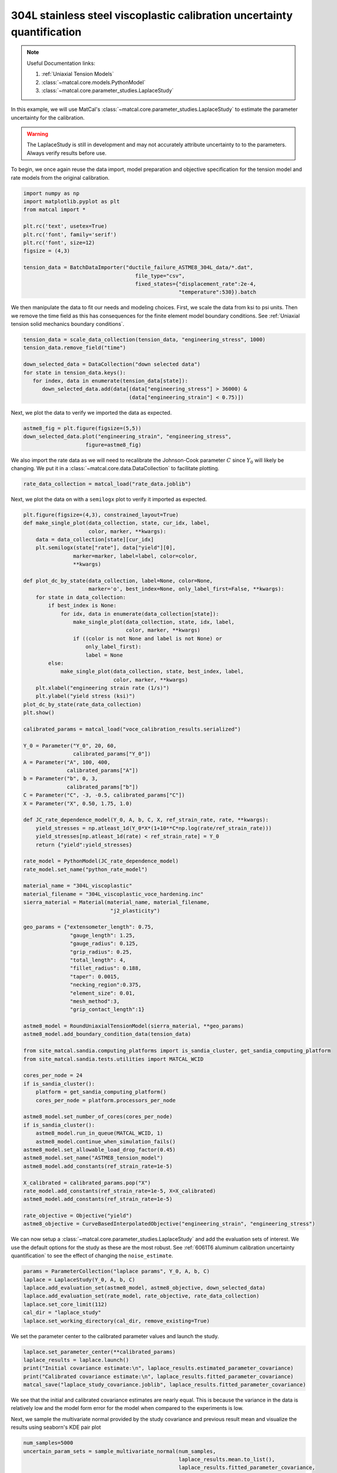 
.. DO NOT EDIT.
.. THIS FILE WAS AUTOMATICALLY GENERATED BY SPHINX-GALLERY.
.. TO MAKE CHANGES, EDIT THE SOURCE PYTHON FILE:
.. "advanced_examples/304L_viscoplastic_calibration/plot_304L_f_tension_laplace_study_cluster.py"
.. LINE NUMBERS ARE GIVEN BELOW.

.. only:: html

    .. note::
        :class: sphx-glr-download-link-note

        :ref:`Go to the end <sphx_glr_download_advanced_examples_304L_viscoplastic_calibration_plot_304L_f_tension_laplace_study_cluster.py>`
        to download the full example code.

.. rst-class:: sphx-glr-example-title

.. _sphx_glr_advanced_examples_304L_viscoplastic_calibration_plot_304L_f_tension_laplace_study_cluster.py:


304L stainless steel viscoplastic calibration uncertainty quantification
------------------------------------------------------------------------

.. note::
    Useful Documentation links:

    #. :ref:`Uniaxial Tension Models`
    #. :class:`~matcal.core.models.PythonModel`
    #. :class:`~matcal.core.parameter_studies.LaplaceStudy`
    
In this example, we will use MatCal's :class:`~matcal.core.parameter_studies.LaplaceStudy`
to estimate the parameter uncertainty for the calibration. 

.. warning::
    The LaplaceStudy is still in development and may not accurately attribute uncertainty to 
    to the parameters. Always verify results before use.
        
To begin, we once again reuse the data import, model preparation 
and objective specification for the tension model and rate 
models from the original calibration.    

.. GENERATED FROM PYTHON SOURCE LINES 23-37

.. code-block:: Python

    import numpy as np
    import matplotlib.pyplot as plt
    from matcal import *

    plt.rc('text', usetex=True)
    plt.rc('font', family='serif')
    plt.rc('font', size=12)
    figsize = (4,3)

    tension_data = BatchDataImporter("ductile_failure_ASTME8_304L_data/*.dat", 
                                        file_type="csv", 
                                        fixed_states={"displacement_rate":2e-4, 
                                                      "temperature":530}).batch








.. GENERATED FROM PYTHON SOURCE LINES 38-42

We then manipulate the data to fit our needs and modeling choices. First, 
we scale the data from ksi to psi units. Then we remove the time field 
as this has consequences for the finite element model boundary conditions. 
See :ref:`Uniaxial tension solid mechanics boundary conditions`.

.. GENERATED FROM PYTHON SOURCE LINES 42-51

.. code-block:: Python

    tension_data = scale_data_collection(tension_data, "engineering_stress", 1000)
    tension_data.remove_field("time")

    down_selected_data = DataCollection("down selected data")
    for state in tension_data.keys():
       for index, data in enumerate(tension_data[state]):
          down_selected_data.add(data[(data["engineering_stress"] > 36000) &
                                      (data["engineering_strain"] < 0.75)])








.. GENERATED FROM PYTHON SOURCE LINES 52-53

Next, we plot the data to verify we imported the data as expected.

.. GENERATED FROM PYTHON SOURCE LINES 53-57

.. code-block:: Python

    astme8_fig = plt.figure(figsize=(5,5))
    down_selected_data.plot("engineering_strain", "engineering_stress", 
                        figure=astme8_fig)




.. image-sg:: /advanced_examples/304L_viscoplastic_calibration/images/sphx_glr_plot_304L_f_tension_laplace_study_cluster_001.png
   :alt: plot 304L f tension laplace study cluster
   :srcset: /advanced_examples/304L_viscoplastic_calibration/images/sphx_glr_plot_304L_f_tension_laplace_study_cluster_001.png
   :class: sphx-glr-single-img





.. GENERATED FROM PYTHON SOURCE LINES 58-62

We also import the rate data as we will need to recalibrate 
the Johnson-Cook parameter :math:`C` since :math:`Y_0` will 
likely be changing. We put it in a :class:`~matcal.core.data.DataCollection`
to facilitate plotting.

.. GENERATED FROM PYTHON SOURCE LINES 62-64

.. code-block:: Python

    rate_data_collection = matcal_load("rate_data.joblib")








.. GENERATED FROM PYTHON SOURCE LINES 65-67

Next, we plot the data on with a ``semilogx`` plot to verify it imported 
as expected.

.. GENERATED FROM PYTHON SOURCE LINES 67-155

.. code-block:: Python

    plt.figure(figsize=(4,3), constrained_layout=True)
    def make_single_plot(data_collection, state, cur_idx, label, 
                         color, marker, **kwargs):
        data = data_collection[state][cur_idx]
        plt.semilogx(state["rate"], data["yield"][0],
                    marker=marker, label=label, color=color, 
                    **kwargs)

    def plot_dc_by_state(data_collection, label=None, color=None,
                         marker='o', best_index=None, only_label_first=False, **kwargs):
        for state in data_collection:
            if best_index is None:
                for idx, data in enumerate(data_collection[state]):
                    make_single_plot(data_collection, state, idx, label, 
                                     color, marker, **kwargs)
                    if ((color is not None and label is not None) or
                        only_label_first):
                        label = None
            else:
                make_single_plot(data_collection, state, best_index, label, 
                                 color, marker, **kwargs)
        plt.xlabel("engineering strain rate (1/s)")
        plt.ylabel("yield stress (ksi)")
    plot_dc_by_state(rate_data_collection)
    plt.show()

    calibrated_params = matcal_load("voce_calibration_results.serialized")

    Y_0 = Parameter("Y_0", 20, 60, 
                    calibrated_params["Y_0"])
    A = Parameter("A", 100, 400, 
                  calibrated_params["A"])
    b = Parameter("b", 0, 3, 
                  calibrated_params["b"])
    C = Parameter("C", -3, -0.5, calibrated_params["C"])
    X = Parameter("X", 0.50, 1.75, 1.0)

    def JC_rate_dependence_model(Y_0, A, b, C, X, ref_strain_rate, rate, **kwargs):
        yield_stresses = np.atleast_1d(Y_0*X*(1+10**C*np.log(rate/ref_strain_rate)))
        yield_stresses[np.atleast_1d(rate) < ref_strain_rate] = Y_0
        return {"yield":yield_stresses}

    rate_model = PythonModel(JC_rate_dependence_model)
    rate_model.set_name("python_rate_model")

    material_name = "304L_viscoplastic"
    material_filename = "304L_viscoplastic_voce_hardening.inc"
    sierra_material = Material(material_name, material_filename,
                                "j2_plasticity")

    geo_params = {"extensometer_length": 0.75,
                   "gauge_length": 1.25, 
                   "gauge_radius": 0.125, 
                   "grip_radius": 0.25, 
                   "total_length": 4, 
                   "fillet_radius": 0.188,
                   "taper": 0.0015,
                   "necking_region":0.375,
                   "element_size": 0.01,
                   "mesh_method":3, 
                   "grip_contact_length":1}

    astme8_model = RoundUniaxialTensionModel(sierra_material, **geo_params)            
    astme8_model.add_boundary_condition_data(tension_data)       

    from site_matcal.sandia.computing_platforms import is_sandia_cluster, get_sandia_computing_platform
    from site_matcal.sandia.tests.utilities import MATCAL_WCID

    cores_per_node = 24
    if is_sandia_cluster():
        platform = get_sandia_computing_platform()
        cores_per_node = platform.processors_per_node

    astme8_model.set_number_of_cores(cores_per_node)
    if is_sandia_cluster():       
        astme8_model.run_in_queue(MATCAL_WCID, 1)
        astme8_model.continue_when_simulation_fails()
    astme8_model.set_allowable_load_drop_factor(0.45)
    astme8_model.set_name("ASTME8_tension_model")
    astme8_model.add_constants(ref_strain_rate=1e-5)

    X_calibrated = calibrated_params.pop("X")
    rate_model.add_constants(ref_strain_rate=1e-5, X=X_calibrated)
    astme8_model.add_constants(ref_strain_rate=1e-5)

    rate_objective = Objective("yield")
    astme8_objective = CurveBasedInterpolatedObjective("engineering_strain", "engineering_stress")




.. image-sg:: /advanced_examples/304L_viscoplastic_calibration/images/sphx_glr_plot_304L_f_tension_laplace_study_cluster_002.png
   :alt: plot 304L f tension laplace study cluster
   :srcset: /advanced_examples/304L_viscoplastic_calibration/images/sphx_glr_plot_304L_f_tension_laplace_study_cluster_002.png
   :class: sphx-glr-single-img





.. GENERATED FROM PYTHON SOURCE LINES 156-161

We can now setup a :class:`~matcal.core.parameter_studies.LaplaceStudy` 
and add the evaluation sets of interest. We use the default options for the 
study as these are the most robust. 
See :ref:`6061T6 aluminum calibration uncertainty quantification` to 
see the effect of changing the ``noise_estimate``. 

.. GENERATED FROM PYTHON SOURCE LINES 161-169

.. code-block:: Python

    params = ParameterCollection("laplace params", Y_0, A, b, C)
    laplace = LaplaceStudy(Y_0, A, b, C)
    laplace.add_evaluation_set(astme8_model, astme8_objective, down_selected_data)
    laplace.add_evaluation_set(rate_model, rate_objective, rate_data_collection)
    laplace.set_core_limit(112)
    cal_dir = "laplace_study"
    laplace.set_working_directory(cal_dir, remove_existing=True)








.. GENERATED FROM PYTHON SOURCE LINES 170-172

We set the parameter center to the calibrated parameter values 
and launch the study. 

.. GENERATED FROM PYTHON SOURCE LINES 172-178

.. code-block:: Python

    laplace.set_parameter_center(**calibrated_params)
    laplace_results = laplace.launch()
    print("Initial covariance estimate:\n", laplace_results.estimated_parameter_covariance)
    print("Calibrated covariance estimate:\n", laplace_results.fitted_parameter_covariance)
    matcal_save("laplace_study_covariance.joblib", laplace_results.fitted_parameter_covariance)





.. rst-class:: sphx-glr-script-out

 .. code-block:: none

    Initial covariance estimate:
     [[ 1.32357677e+01  4.53139620e+01 -9.89798700e-01 -1.01783736e+00]
     [ 4.53139620e+01  2.66267034e+02 -5.43965571e+00 -4.03476708e+00]
     [-9.89798700e-01 -5.43965571e+00  1.13314900e-01  8.52505958e-02]
     [-1.01783736e+00 -4.03476708e+00  8.52505958e-02  8.18732729e-02]]
    Calibrated covariance estimate:
     [[ 1.28891310e+01  4.80051628e+01 -1.02330264e+00 -1.02768292e+00]
     [ 4.80051628e+01  3.00747466e+02 -5.99599467e+00 -4.42177079e+00]
     [-1.02330264e+00 -5.99599467e+00  1.21952562e-01  9.11270764e-02]
     [-1.02768292e+00 -4.42177079e+00  9.11270764e-02  8.57130861e-02]]




.. GENERATED FROM PYTHON SOURCE LINES 179-182

We see that the initial and calibrated covariance estimates are nearly equal. 
This is because the variance in the data is relatively low and the model 
form error for the model when compared to the experiments is low.

.. GENERATED FROM PYTHON SOURCE LINES 185-188

Next, we sample the multivariate normal provided by the study covariance 
and previous result mean and visualize the results using seaborn's
KDE pair plot

.. GENERATED FROM PYTHON SOURCE LINES 188-200

.. code-block:: Python

    num_samples=5000
    uncertain_param_sets = sample_multivariate_normal(num_samples, 
                                                      laplace_results.mean.to_list(),
                                                      laplace_results.fitted_parameter_covariance, 
                                                      12345, 
                                                      params.get_item_names())
    import seaborn as sns
    import pandas as pd
    sns.pairplot(data=pd.DataFrame(uncertain_param_sets), kind="kde" )
    plt.show()

    # sphinx_gallery_thumbnail_number = 3



.. image-sg:: /advanced_examples/304L_viscoplastic_calibration/images/sphx_glr_plot_304L_f_tension_laplace_study_cluster_003.png
   :alt: plot 304L f tension laplace study cluster
   :srcset: /advanced_examples/304L_viscoplastic_calibration/images/sphx_glr_plot_304L_f_tension_laplace_study_cluster_003.png
   :class: sphx-glr-single-img


.. rst-class:: sphx-glr-script-out

 .. code-block:: none

    /projects/aue/hpc/builds/x86_64/rhel8/ba17d7f2/anaconda3/install/linux-rhel8-x86_64/gcc-10.3.0/anaconda3-2023.09-0-zmej2r2/lib/python3.11/site-packages/seaborn/axisgrid.py:118: UserWarning: The figure layout has changed to tight
      self._figure.tight_layout(*args, **kwargs)





.. rst-class:: sphx-glr-timing

   **Total running time of the script:** (5 minutes 44.197 seconds)


.. _sphx_glr_download_advanced_examples_304L_viscoplastic_calibration_plot_304L_f_tension_laplace_study_cluster.py:

.. only:: html

  .. container:: sphx-glr-footer sphx-glr-footer-example

    .. container:: sphx-glr-download sphx-glr-download-jupyter

      :download:`Download Jupyter notebook: plot_304L_f_tension_laplace_study_cluster.ipynb <plot_304L_f_tension_laplace_study_cluster.ipynb>`

    .. container:: sphx-glr-download sphx-glr-download-python

      :download:`Download Python source code: plot_304L_f_tension_laplace_study_cluster.py <plot_304L_f_tension_laplace_study_cluster.py>`

    .. container:: sphx-glr-download sphx-glr-download-zip

      :download:`Download zipped: plot_304L_f_tension_laplace_study_cluster.zip <plot_304L_f_tension_laplace_study_cluster.zip>`


.. only:: html

 .. rst-class:: sphx-glr-signature

    `Gallery generated by Sphinx-Gallery <https://sphinx-gallery.github.io>`_
